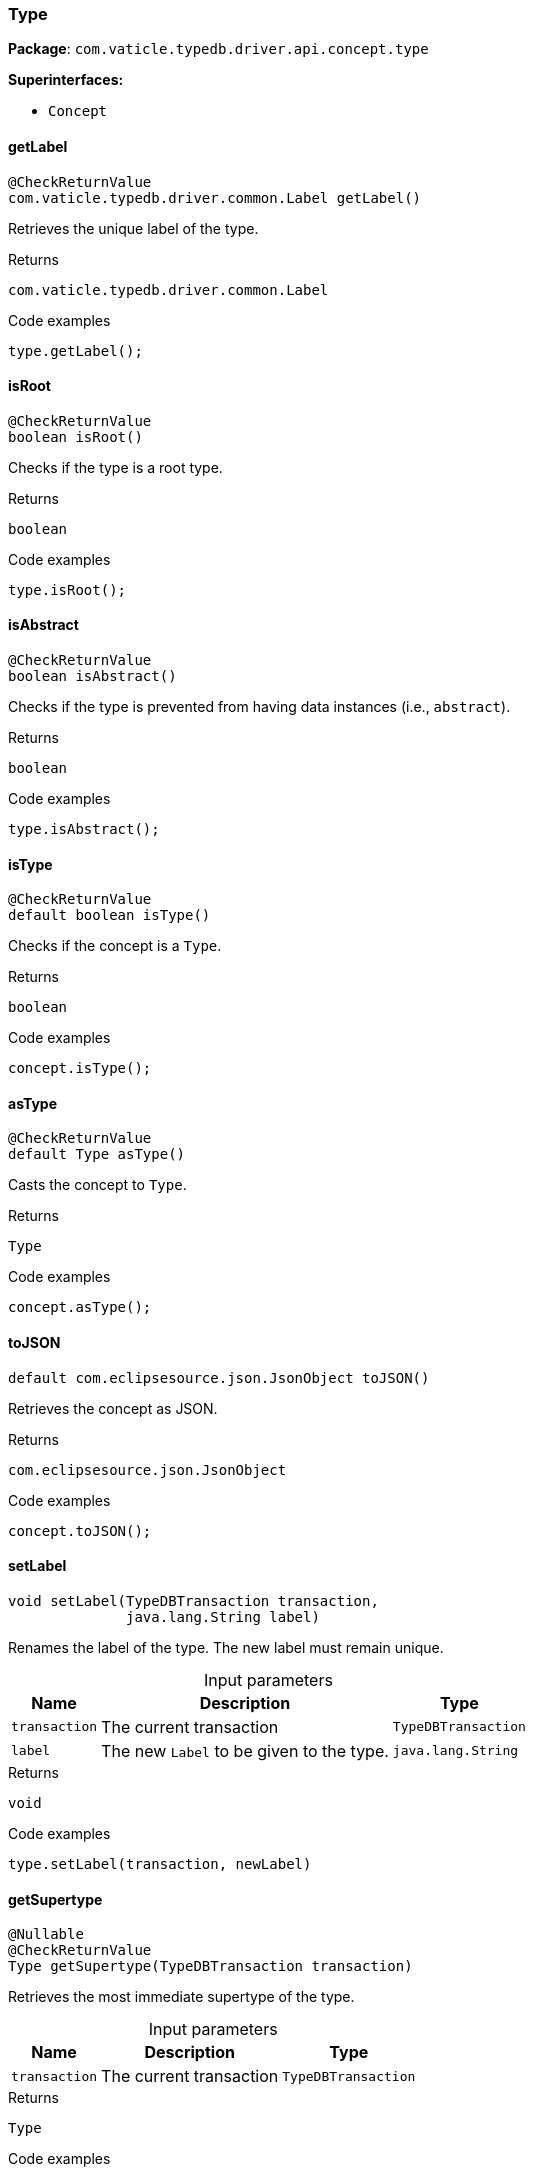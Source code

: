 [#_Type]
=== Type

*Package*: `com.vaticle.typedb.driver.api.concept.type`

*Superinterfaces:*

* `Concept`

// tag::methods[]
[#_getLabel_]
==== getLabel

[source,java]
----
@CheckReturnValue
com.vaticle.typedb.driver.common.Label getLabel()
----

Retrieves the unique label of the type. 


.Returns
`com.vaticle.typedb.driver.common.Label`

.Code examples
[source,java]
----
type.getLabel();
----

[#_isRoot_]
==== isRoot

[source,java]
----
@CheckReturnValue
boolean isRoot()
----

Checks if the type is a root type. 


.Returns
`boolean`

.Code examples
[source,java]
----
type.isRoot();
----

[#_isAbstract_]
==== isAbstract

[source,java]
----
@CheckReturnValue
boolean isAbstract()
----

Checks if the type is prevented from having data instances (i.e., ``abstract``). 


.Returns
`boolean`

.Code examples
[source,java]
----
type.isAbstract();
----

[#_isType_]
==== isType

[source,java]
----
@CheckReturnValue
default boolean isType()
----

Checks if the concept is a ``Type``. 


.Returns
`boolean`

.Code examples
[source,java]
----
concept.isType();
----

[#_asType_]
==== asType

[source,java]
----
@CheckReturnValue
default Type asType()
----

Casts the concept to ``Type``. 


.Returns
`Type`

.Code examples
[source,java]
----
concept.asType();
----

[#_toJSON_]
==== toJSON

[source,java]
----
default com.eclipsesource.json.JsonObject toJSON()
----

Retrieves the concept as JSON. 


.Returns
`com.eclipsesource.json.JsonObject`

.Code examples
[source,java]
----
concept.toJSON();
----

[#_setLabel_com_vaticle_typedb_driver_api_TypeDBTransaction_java_lang_String]
==== setLabel

[source,java]
----
void setLabel​(TypeDBTransaction transaction,
              java.lang.String label)
----

Renames the label of the type. The new label must remain unique. 


[caption=""]
.Input parameters
[cols="~,~,~"]
[options="header"]
|===
|Name |Description |Type
a| `transaction` a| The current transaction a| `TypeDBTransaction` 
a| `label` a| The new ``Label`` to be given to the type. a| `java.lang.String` 
|===

.Returns
`void`

.Code examples
[source,java]
----
type.setLabel(transaction, newLabel)
----

[#_getSupertype_com_vaticle_typedb_driver_api_TypeDBTransaction]
==== getSupertype

[source,java]
----
@Nullable
@CheckReturnValue
Type getSupertype​(TypeDBTransaction transaction)
----

Retrieves the most immediate supertype of the type. 


[caption=""]
.Input parameters
[cols="~,~,~"]
[options="header"]
|===
|Name |Description |Type
a| `transaction` a| The current transaction a| `TypeDBTransaction` 
|===

.Returns
`Type`

.Code examples
[source,java]
----
type.getSupertype(transaction);
----

[#_getSupertypes_com_vaticle_typedb_driver_api_TypeDBTransaction]
==== getSupertypes

[source,java]
----
@CheckReturnValue
java.util.stream.Stream<? extends Type> getSupertypes​(TypeDBTransaction transaction)
----

Retrieves all supertypes of the type. 


[caption=""]
.Input parameters
[cols="~,~,~"]
[options="header"]
|===
|Name |Description |Type
a| `transaction` a| The current transaction a| `TypeDBTransaction` 
|===

.Returns
`java.util.stream.Stream<? extends Type>`

.Code examples
[source,java]
----
type.getSupertypes(transaction);
----

[#_getSubtypes_com_vaticle_typedb_driver_api_TypeDBTransaction]
==== getSubtypes

[source,java]
----
@CheckReturnValue
java.util.stream.Stream<? extends Type> getSubtypes​(TypeDBTransaction transaction)
----

Retrieves all direct and indirect subtypes of the type. Equivalent to ``getSubtypes(transaction, Transitivity.TRANSITIVE)``


See also: <<#_getSubtypes_com_vaticle_typedb_driver_api_TypeDBTransaction_com_vaticle_typedb_driver_api_concept_Concept_Transitivity,``getSubtypes(TypeDBTransaction, Transitivity)``>>


.Returns
`java.util.stream.Stream<? extends Type>`

[#_getSubtypes_com_vaticle_typedb_driver_api_TypeDBTransaction_com_vaticle_typedb_driver_api_concept_Concept_Transitivity]
==== getSubtypes

[source,java]
----
@CheckReturnValue
java.util.stream.Stream<? extends Type> getSubtypes​(TypeDBTransaction transaction,
                                                    Concept.Transitivity transitivity)
----

Retrieves all direct and indirect (or direct only) subtypes of the type. 


[caption=""]
.Input parameters
[cols="~,~,~"]
[options="header"]
|===
|Name |Description |Type
a| `transaction` a| The current transaction a| `TypeDBTransaction` 
a| `transitivity` a| ``Transitivity.TRANSITIVE`` for direct and indirect subtypes, ``Transitivity.EXPLICIT`` for direct subtypes only a| `Concept.Transitivity` 
|===

.Returns
`java.util.stream.Stream<? extends Type>`

.Code examples
[source,java]
----
type.getSubtypes(transaction);
 type.getSubtypes(transaction, Transitivity.EXPLICIT);
----

[#_delete_com_vaticle_typedb_driver_api_TypeDBTransaction]
==== delete

[source,java]
----
void delete​(TypeDBTransaction transaction)
----

Deletes this type from the database. 


[caption=""]
.Input parameters
[cols="~,~,~"]
[options="header"]
|===
|Name |Description |Type
a| `transaction` a| The current transaction a| `TypeDBTransaction` 
|===

.Returns
`void`

.Code examples
[source,java]
----
type.delete(transaction);
----

[#_isDeleted_com_vaticle_typedb_driver_api_TypeDBTransaction]
==== isDeleted

[source,java]
----
@CheckReturnValue
boolean isDeleted​(TypeDBTransaction transaction)
----

Check if the concept has been deleted

[caption=""]
.Input parameters
[cols="~,~,~"]
[options="header"]
|===
|Name |Description |Type
a| `transaction` a| The current transaction a| `TypeDBTransaction` 
|===

.Returns
`boolean`

[#_asAttribute_]
==== asAttribute

[source,java]
----
default Attribute asAttribute()
----

Casts the concept to ``Attribute``. 


.Returns
`Attribute`

.Code examples
[source,java]
----
concept.asAttribute();
----

[#_asAttributeType_]
==== asAttributeType

[source,java]
----
default AttributeType asAttributeType()
----

Casts the concept to ``AttributeType``. 


.Returns
`AttributeType`

.Code examples
[source,java]
----
concept.asAttributeType();
----

[#_asEntity_]
==== asEntity

[source,java]
----
default Entity asEntity()
----

Casts the concept to ``Entity``. 


.Returns
`Entity`

.Code examples
[source,java]
----
concept.asEntity();
----

[#_asEntityType_]
==== asEntityType

[source,java]
----
default EntityType asEntityType()
----

Casts the concept to ``EntityType``. 


.Returns
`EntityType`

.Code examples
[source,java]
----
concept.asEntityType();
----

[#_asRelation_]
==== asRelation

[source,java]
----
default Relation asRelation()
----

Casts the concept to ``Relation``. 


.Returns
`Relation`

.Code examples
[source,java]
----
concept.asRelation();
----

[#_asRelationType_]
==== asRelationType

[source,java]
----
default RelationType asRelationType()
----

Casts the concept to ``RelationType``. 


.Returns
`RelationType`

.Code examples
[source,java]
----
concept.asRelationType();
----

[#_asRoleType_]
==== asRoleType

[source,java]
----
default RoleType asRoleType()
----

Casts the concept to ``RoleType``. 


.Returns
`RoleType`

.Code examples
[source,java]
----
concept.asRoleType();
----

[#_asThing_]
==== asThing

[source,java]
----
default Thing asThing()
----

Casts the concept to ``Thing``. 


.Returns
`Thing`

.Code examples
[source,java]
----
concept.asThing();
----

[#_asThingType_]
==== asThingType

[source,java]
----
default ThingType asThingType()
----

Casts the concept to ``ThingType``. 


.Returns
`ThingType`

.Code examples
[source,java]
----
concept.asThingType();
----

[#_asValue_]
==== asValue

[source,java]
----
default Value asValue()
----

Casts the concept to ``Value``. 


.Returns
`Value`

.Code examples
[source,java]
----
concept.asValue();
----

[#_isAttribute_]
==== isAttribute

[source,java]
----
@CheckReturnValue
default boolean isAttribute()
----

Checks if the concept is an ``Attribute``. 


.Returns
`boolean`

.Code examples
[source,java]
----
concept.isAttribute();
----

[#_isAttributeType_]
==== isAttributeType

[source,java]
----
@CheckReturnValue
default boolean isAttributeType()
----

Checks if the concept is an ``AttributeType``. 


.Returns
`boolean`

.Code examples
[source,java]
----
concept.isAttributeType();
----

[#_isEntity_]
==== isEntity

[source,java]
----
@CheckReturnValue
default boolean isEntity()
----

Checks if the concept is an ``Entity``. 


.Returns
`boolean`

.Code examples
[source,java]
----
concept.isEntity();
----

[#_isEntityType_]
==== isEntityType

[source,java]
----
@CheckReturnValue
default boolean isEntityType()
----

Checks if the concept is an ``EntityType``. 


.Returns
`boolean`

.Code examples
[source,java]
----
concept.isEntityType();
----

[#_isRelation_]
==== isRelation

[source,java]
----
@CheckReturnValue
default boolean isRelation()
----

Checks if the concept is a ``Relation``. 


.Returns
`boolean`

.Code examples
[source,java]
----
concept.isRelation();
----

[#_isRelationType_]
==== isRelationType

[source,java]
----
@CheckReturnValue
default boolean isRelationType()
----

Checks if the concept is a ``RelationType``. 


.Returns
`boolean`

.Code examples
[source,java]
----
concept.isRelationType();
----

[#_isRoleType_]
==== isRoleType

[source,java]
----
@CheckReturnValue
default boolean isRoleType()
----

Checks if the concept is a ``RoleType``. 


.Returns
`boolean`

.Code examples
[source,java]
----
concept.isRoleType();
----

[#_isThing_]
==== isThing

[source,java]
----
@CheckReturnValue
default boolean isThing()
----

Checks if the concept is a ``Thing``. 


.Returns
`boolean`

.Code examples
[source,java]
----
concept.isThing();
----

[#_isThingType_]
==== isThingType

[source,java]
----
@CheckReturnValue
default boolean isThingType()
----

Checks if the concept is a ``ThingType``. 


.Returns
`boolean`

.Code examples
[source,java]
----
concept.isThingType();
----

[#_isValue_]
==== isValue

[source,java]
----
@CheckReturnValue
default boolean isValue()
----

Checks if the concept is a ``Value``. 


.Returns
`boolean`

.Code examples
[source,java]
----
concept.isValue();
----

// end::methods[]

